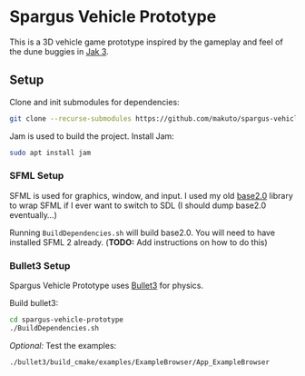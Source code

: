 * Spargus Vehicle Prototype
This is a 3D vehicle game prototype inspired by the gameplay and feel of the dune buggies in [[https://en.wikipedia.org/wiki/Jak_3][Jak 3]].

** Setup
Clone and init submodules for dependencies:

#+BEGIN_SRC sh
git clone --recurse-submodules https://github.com/makuto/spargus-vehicle-prototype
#+END_SRC

Jam is used to build the project. Install Jam:
#+BEGIN_SRC sh
sudo apt install jam
#+END_SRC

*** SFML Setup
SFML is used for graphics, window, and input. I used my old [[https://github.com/makuto/base2.0][base2.0]] library to wrap SFML if I ever want to switch to SDL (I should dump base2.0 eventually...) 

Running ~BuildDependencies.sh~ will build base2.0. You will need to have installed SFML 2 already. (*TODO:* Add instructions on how to do this)

*** Bullet3 Setup
Spargus Vehicle Prototype uses [[https://github.com/bulletphysics/bullet3][Bullet3]] for physics.

Build bullet3:
#+BEGIN_SRC sh
cd spargus-vehicle-prototype
./BuildDependencies.sh
#+END_SRC

/Optional:/ Test the examples:

#+BEGIN_SRC sh
./bullet3/build_cmake/examples/ExampleBrowser/App_ExampleBrowser
#+END_SRC

